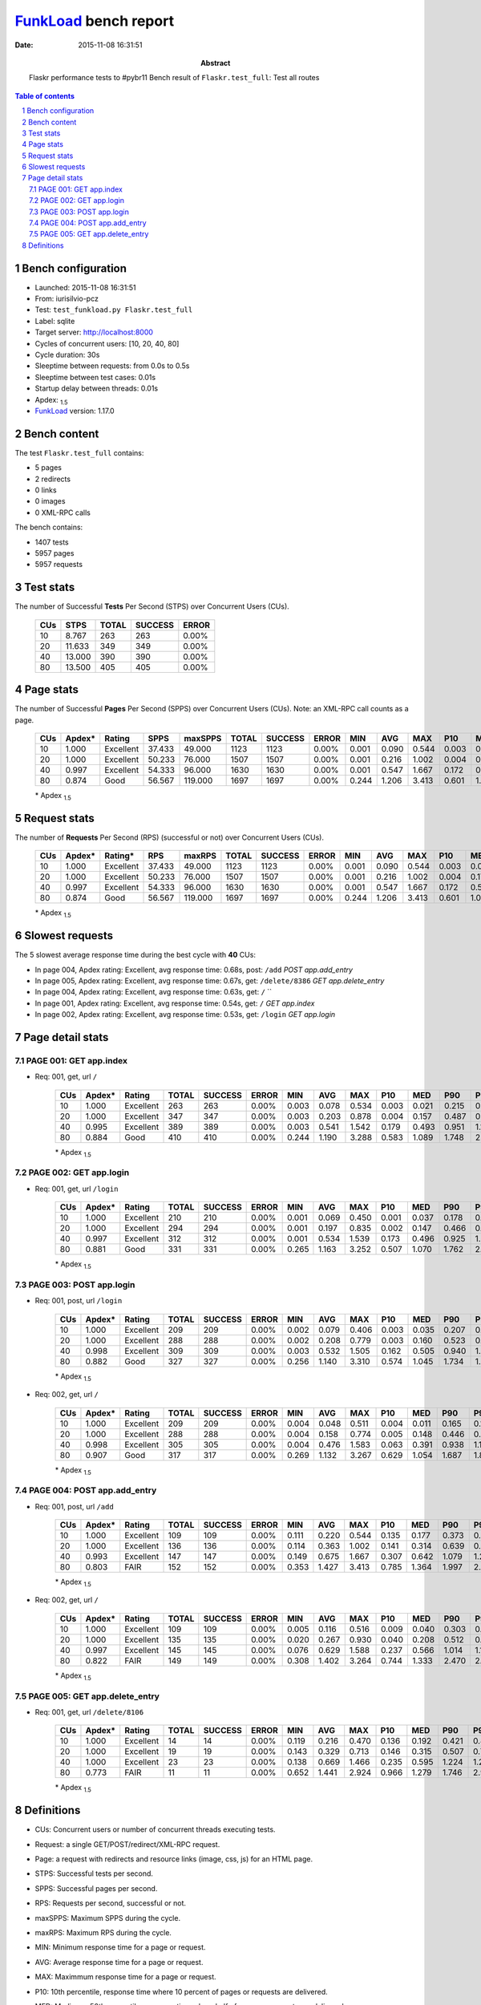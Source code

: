 ======================
FunkLoad_ bench report
======================


:date: 2015-11-08 16:31:51
:abstract: Flaskr performance tests to #pybr11
           Bench result of ``Flaskr.test_full``: 
           Test all routes

.. _FunkLoad: http://funkload.nuxeo.org/
.. sectnum::    :depth: 2
.. contents:: Table of contents
.. |APDEXT| replace:: \ :sub:`1.5`

Bench configuration
-------------------

* Launched: 2015-11-08 16:31:51
* From: iurisilvio-pcz
* Test: ``test_funkload.py Flaskr.test_full``
* Label: sqlite
* Target server: http://localhost:8000
* Cycles of concurrent users: [10, 20, 40, 80]
* Cycle duration: 30s
* Sleeptime between requests: from 0.0s to 0.5s
* Sleeptime between test cases: 0.01s
* Startup delay between threads: 0.01s
* Apdex: |APDEXT|
* FunkLoad_ version: 1.17.0


Bench content
-------------

The test ``Flaskr.test_full`` contains: 

* 5 pages
* 2 redirects
* 0 links
* 0 images
* 0 XML-RPC calls

The bench contains:

* 1407 tests
* 5957 pages
* 5957 requests


Test stats
----------

The number of Successful **Tests** Per Second (STPS) over Concurrent Users (CUs).

 .. image:: tests.png

 ================== ================== ================== ================== ==================
                CUs               STPS              TOTAL            SUCCESS              ERROR
 ================== ================== ================== ================== ==================
                 10              8.767                263                263             0.00%
                 20             11.633                349                349             0.00%
                 40             13.000                390                390             0.00%
                 80             13.500                405                405             0.00%
 ================== ================== ================== ================== ==================



Page stats
----------

The number of Successful **Pages** Per Second (SPPS) over Concurrent Users (CUs).
Note: an XML-RPC call counts as a page.

 .. image:: pages_spps.png
 .. image:: pages.png

 ================== ================== ================== ================== ================== ================== ================== ================== ================== ================== ================== ================== ================== ================== ==================
                CUs             Apdex*             Rating               SPPS            maxSPPS              TOTAL            SUCCESS              ERROR                MIN                AVG                MAX                P10                MED                P90                P95
 ================== ================== ================== ================== ================== ================== ================== ================== ================== ================== ================== ================== ================== ================== ==================
                 10              1.000          Excellent             37.433             49.000               1123               1123             0.00%              0.001              0.090              0.544              0.003              0.031              0.238              0.316
                 20              1.000          Excellent             50.233             76.000               1507               1507             0.00%              0.001              0.216              1.002              0.004              0.170              0.503              0.621
                 40              0.997          Excellent             54.333             96.000               1630               1630             0.00%              0.001              0.547              1.667              0.172              0.509              0.967              1.130
                 80              0.874               Good             56.567            119.000               1697               1697             0.00%              0.244              1.206              3.413              0.601              1.090              1.778              2.160
 ================== ================== ================== ================== ================== ================== ================== ================== ================== ================== ================== ================== ================== ================== ==================

 \* Apdex |APDEXT|

Request stats
-------------

The number of **Requests** Per Second (RPS) (successful or not) over Concurrent Users (CUs).

 .. image:: requests_rps.png
 .. image:: requests.png
 .. image:: time_rps.png

 ================== ================== ================== ================== ================== ================== ================== ================== ================== ================== ================== ================== ================== ================== ==================
                CUs             Apdex*            Rating*                RPS             maxRPS              TOTAL            SUCCESS              ERROR                MIN                AVG                MAX                P10                MED                P90                P95
 ================== ================== ================== ================== ================== ================== ================== ================== ================== ================== ================== ================== ================== ================== ==================
                 10              1.000          Excellent             37.433             49.000               1123               1123             0.00%              0.001              0.090              0.544              0.003              0.031              0.238              0.316
                 20              1.000          Excellent             50.233             76.000               1507               1507             0.00%              0.001              0.216              1.002              0.004              0.170              0.503              0.621
                 40              0.997          Excellent             54.333             96.000               1630               1630             0.00%              0.001              0.547              1.667              0.172              0.509              0.967              1.130
                 80              0.874               Good             56.567            119.000               1697               1697             0.00%              0.244              1.206              3.413              0.601              1.090              1.778              2.160
 ================== ================== ================== ================== ================== ================== ================== ================== ================== ================== ================== ================== ================== ================== ==================

 \* Apdex |APDEXT|

Slowest requests
----------------

The 5 slowest average response time during the best cycle with **40** CUs:

* In page 004, Apdex rating: Excellent, avg response time: 0.68s, post: ``/add``
  `POST app.add_entry`
* In page 005, Apdex rating: Excellent, avg response time: 0.67s, get: ``/delete/8386``
  `GET app.delete_entry`
* In page 004, Apdex rating: Excellent, avg response time: 0.63s, get: ``/``
  ``
* In page 001, Apdex rating: Excellent, avg response time: 0.54s, get: ``/``
  `GET app.index`
* In page 002, Apdex rating: Excellent, avg response time: 0.53s, get: ``/login``
  `GET app.login`

Page detail stats
-----------------


PAGE 001: GET app.index
~~~~~~~~~~~~~~~~~~~~~~~

* Req: 001, get, url ``/``

     .. image:: request_001.001.png

     ================== ================== ================== ================== ================== ================== ================== ================== ================== ================== ================== ================== ==================
                    CUs             Apdex*             Rating              TOTAL            SUCCESS              ERROR                MIN                AVG                MAX                P10                MED                P90                P95
     ================== ================== ================== ================== ================== ================== ================== ================== ================== ================== ================== ================== ==================
                     10              1.000          Excellent                263                263             0.00%              0.003              0.078              0.534              0.003              0.021              0.215              0.274
                     20              1.000          Excellent                347                347             0.00%              0.003              0.203              0.878              0.004              0.157              0.487              0.576
                     40              0.995          Excellent                389                389             0.00%              0.003              0.541              1.542              0.179              0.493              0.951              1.115
                     80              0.884               Good                410                410             0.00%              0.244              1.190              3.288              0.583              1.089              1.748              2.144
     ================== ================== ================== ================== ================== ================== ================== ================== ================== ================== ================== ================== ==================

     \* Apdex |APDEXT|

PAGE 002: GET app.login
~~~~~~~~~~~~~~~~~~~~~~~

* Req: 001, get, url ``/login``

     .. image:: request_002.001.png

     ================== ================== ================== ================== ================== ================== ================== ================== ================== ================== ================== ================== ==================
                    CUs             Apdex*             Rating              TOTAL            SUCCESS              ERROR                MIN                AVG                MAX                P10                MED                P90                P95
     ================== ================== ================== ================== ================== ================== ================== ================== ================== ================== ================== ================== ==================
                     10              1.000          Excellent                210                210             0.00%              0.001              0.069              0.450              0.001              0.037              0.178              0.238
                     20              1.000          Excellent                294                294             0.00%              0.001              0.197              0.835              0.002              0.147              0.466              0.614
                     40              0.997          Excellent                312                312             0.00%              0.001              0.534              1.539              0.173              0.496              0.925              1.057
                     80              0.881               Good                331                331             0.00%              0.265              1.163              3.252              0.507              1.070              1.762              2.145
     ================== ================== ================== ================== ================== ================== ================== ================== ================== ================== ================== ================== ==================

     \* Apdex |APDEXT|

PAGE 003: POST app.login
~~~~~~~~~~~~~~~~~~~~~~~~

* Req: 001, post, url ``/login``

     .. image:: request_003.001.png

     ================== ================== ================== ================== ================== ================== ================== ================== ================== ================== ================== ================== ==================
                    CUs             Apdex*             Rating              TOTAL            SUCCESS              ERROR                MIN                AVG                MAX                P10                MED                P90                P95
     ================== ================== ================== ================== ================== ================== ================== ================== ================== ================== ================== ================== ==================
                     10              1.000          Excellent                209                209             0.00%              0.002              0.079              0.406              0.003              0.035              0.207              0.280
                     20              1.000          Excellent                288                288             0.00%              0.002              0.208              0.779              0.003              0.160              0.523              0.659
                     40              0.998          Excellent                309                309             0.00%              0.003              0.532              1.505              0.162              0.505              0.940              1.077
                     80              0.882               Good                327                327             0.00%              0.256              1.140              3.310              0.574              1.045              1.734              1.860
     ================== ================== ================== ================== ================== ================== ================== ================== ================== ================== ================== ================== ==================

     \* Apdex |APDEXT|
* Req: 002, get, url ``/``

     .. image:: request_003.002.png

     ================== ================== ================== ================== ================== ================== ================== ================== ================== ================== ================== ================== ==================
                    CUs             Apdex*             Rating              TOTAL            SUCCESS              ERROR                MIN                AVG                MAX                P10                MED                P90                P95
     ================== ================== ================== ================== ================== ================== ================== ================== ================== ================== ================== ================== ==================
                     10              1.000          Excellent                209                209             0.00%              0.004              0.048              0.511              0.004              0.011              0.165              0.174
                     20              1.000          Excellent                288                288             0.00%              0.004              0.158              0.774              0.005              0.148              0.446              0.496
                     40              0.998          Excellent                305                305             0.00%              0.004              0.476              1.583              0.063              0.391              0.938              1.101
                     80              0.907               Good                317                317             0.00%              0.269              1.132              3.267              0.629              1.054              1.687              1.830
     ================== ================== ================== ================== ================== ================== ================== ================== ================== ================== ================== ================== ==================

     \* Apdex |APDEXT|

PAGE 004: POST app.add_entry
~~~~~~~~~~~~~~~~~~~~~~~~~~~~

* Req: 001, post, url ``/add``

     .. image:: request_004.001.png

     ================== ================== ================== ================== ================== ================== ================== ================== ================== ================== ================== ================== ==================
                    CUs             Apdex*             Rating              TOTAL            SUCCESS              ERROR                MIN                AVG                MAX                P10                MED                P90                P95
     ================== ================== ================== ================== ================== ================== ================== ================== ================== ================== ================== ================== ==================
                     10              1.000          Excellent                109                109             0.00%              0.111              0.220              0.544              0.135              0.177              0.373              0.424
                     20              1.000          Excellent                136                136             0.00%              0.114              0.363              1.002              0.141              0.314              0.639              0.749
                     40              0.993          Excellent                147                147             0.00%              0.149              0.675              1.667              0.307              0.642              1.079              1.213
                     80              0.803               FAIR                152                152             0.00%              0.353              1.427              3.413              0.785              1.364              1.997              2.853
     ================== ================== ================== ================== ================== ================== ================== ================== ================== ================== ================== ================== ==================

     \* Apdex |APDEXT|
* Req: 002, get, url ``/``

     .. image:: request_004.002.png

     ================== ================== ================== ================== ================== ================== ================== ================== ================== ================== ================== ================== ==================
                    CUs             Apdex*             Rating              TOTAL            SUCCESS              ERROR                MIN                AVG                MAX                P10                MED                P90                P95
     ================== ================== ================== ================== ================== ================== ================== ================== ================== ================== ================== ================== ==================
                     10              1.000          Excellent                109                109             0.00%              0.005              0.116              0.516              0.009              0.040              0.303              0.322
                     20              1.000          Excellent                135                135             0.00%              0.020              0.267              0.930              0.040              0.208              0.512              0.598
                     40              0.997          Excellent                145                145             0.00%              0.076              0.629              1.588              0.237              0.566              1.014              1.197
                     80              0.822               FAIR                149                149             0.00%              0.308              1.402              3.264              0.744              1.333              2.470              2.806
     ================== ================== ================== ================== ================== ================== ================== ================== ================== ================== ================== ================== ==================

     \* Apdex |APDEXT|

PAGE 005: GET app.delete_entry
~~~~~~~~~~~~~~~~~~~~~~~~~~~~~~

* Req: 001, get, url ``/delete/8106``

     .. image:: request_005.001.png

     ================== ================== ================== ================== ================== ================== ================== ================== ================== ================== ================== ================== ==================
                    CUs             Apdex*             Rating              TOTAL            SUCCESS              ERROR                MIN                AVG                MAX                P10                MED                P90                P95
     ================== ================== ================== ================== ================== ================== ================== ================== ================== ================== ================== ================== ==================
                     10              1.000          Excellent                 14                 14             0.00%              0.119              0.216              0.470              0.136              0.192              0.421              0.470
                     20              1.000          Excellent                 19                 19             0.00%              0.143              0.329              0.713              0.146              0.315              0.507              0.713
                     40              1.000          Excellent                 23                 23             0.00%              0.138              0.669              1.466              0.235              0.595              1.224              1.286
                     80              0.773               FAIR                 11                 11             0.00%              0.652              1.441              2.924              0.966              1.279              1.746              2.924
     ================== ================== ================== ================== ================== ================== ================== ================== ================== ================== ================== ================== ==================

     \* Apdex |APDEXT|

Definitions
-----------

* CUs: Concurrent users or number of concurrent threads executing tests.
* Request: a single GET/POST/redirect/XML-RPC request.
* Page: a request with redirects and resource links (image, css, js) for an HTML page.
* STPS: Successful tests per second.
* SPPS: Successful pages per second.
* RPS: Requests per second, successful or not.
* maxSPPS: Maximum SPPS during the cycle.
* maxRPS: Maximum RPS during the cycle.
* MIN: Minimum response time for a page or request.
* AVG: Average response time for a page or request.
* MAX: Maximmum response time for a page or request.
* P10: 10th percentile, response time where 10 percent of pages or requests are delivered.
* MED: Median or 50th percentile, response time where half of pages or requests are delivered.
* P90: 90th percentile, response time where 90 percent of pages or requests are delivered.
* P95: 95th percentile, response time where 95 percent of pages or requests are delivered.
* Apdex T: Application Performance Index,
  this is a numerical measure of user satisfaction, it is based
  on three zones of application responsiveness:

  - Satisfied: The user is fully productive. This represents the
    time value (T seconds) below which users are not impeded by
    application response time.

  - Tolerating: The user notices performance lagging within
    responses greater than T, but continues the process.

  - Frustrated: Performance with a response time greater than 4*T
    seconds is unacceptable, and users may abandon the process.

    By default T is set to 1.5s. This means that response time between 0
    and 1.5s the user is fully productive, between 1.5 and 6s the
    responsivness is tolerable and above 6s the user is frustrated.

    The Apdex score converts many measurements into one number on a
    uniform scale of 0-to-1 (0 = no users satisfied, 1 = all users
    satisfied).

    Visit http://www.apdex.org/ for more information.
* Rating: To ease interpretation, the Apdex score is also represented
  as a rating:

  - U for UNACCEPTABLE represented in gray for a score between 0 and 0.5

  - P for POOR represented in red for a score between 0.5 and 0.7

  - F for FAIR represented in yellow for a score between 0.7 and 0.85

  - G for Good represented in green for a score between 0.85 and 0.94

  - E for Excellent represented in blue for a score between 0.94 and 1.


Report generated with FunkLoad_ 1.17.0, more information available on the `FunkLoad site <http://funkload.nuxeo.org/#benching>`_.
